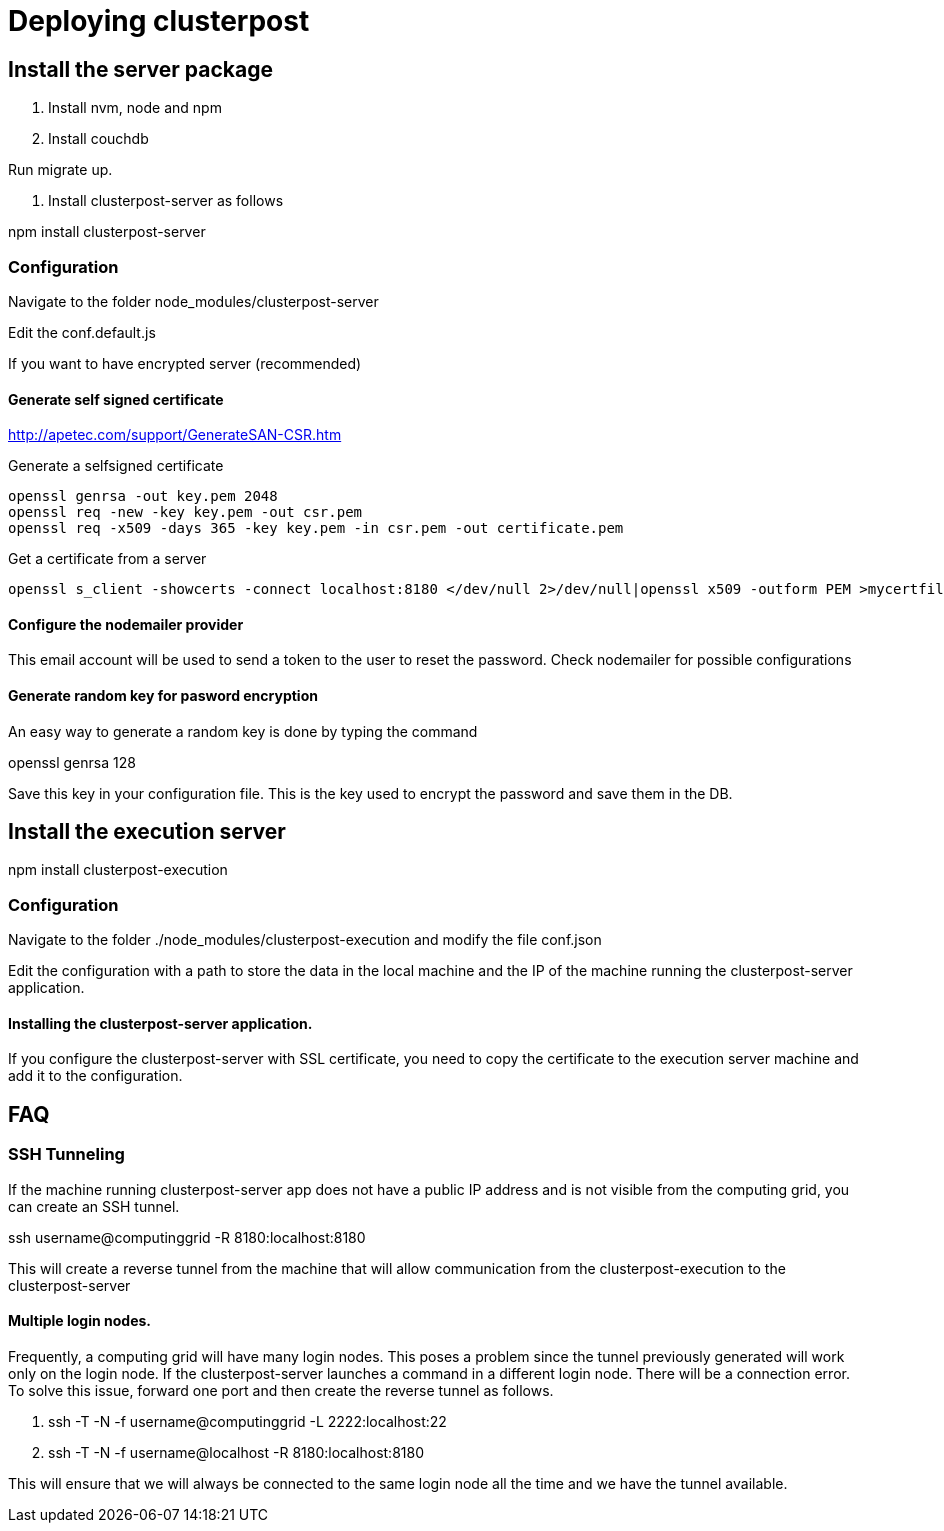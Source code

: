 
= Deploying clusterpost

== Install the server package

1. Install nvm, node and npm

2. Install couchdb

Run migrate up. 

3. Install clusterpost-server as follows

npm install clusterpost-server

=== Configuration

Navigate to the folder node_modules/clusterpost-server

Edit the conf.default.js 

If you want to have encrypted server (recommended)

==== Generate self signed certificate

http://apetec.com/support/GenerateSAN-CSR.htm

Generate a selfsigned certificate
----
openssl genrsa -out key.pem 2048
openssl req -new -key key.pem -out csr.pem
openssl req -x509 -days 365 -key key.pem -in csr.pem -out certificate.pem
----

Get a certificate from a server

----
openssl s_client -showcerts -connect localhost:8180 </dev/null 2>/dev/null|openssl x509 -outform PEM >mycertfile.pem
----

==== Configure the nodemailer provider

This email account will be used to send a token to the user to reset the password. 
Check nodemailer for possible configurations

==== Generate random key for pasword encryption

An easy way to generate a random key is done by typing the command

openssl genrsa 128

Save this key in your configuration file. This is the key used to encrypt the password and save them in the DB. 

== Install the execution server

npm install clusterpost-execution

=== Configuration

Navigate to the folder ./node_modules/clusterpost-execution and modify the file conf.json

Edit the configuration with a path to store the data in the local machine and the IP of the machine running the clusterpost-server application. 

==== Installing the clusterpost-server application. 

If you configure the clusterpost-server with SSL certificate, you need to copy the certificate to the execution server machine and add it to the configuration. 


== FAQ

=== SSH Tunneling

If the machine running clusterpost-server app does not have a public IP address and is not visible from the computing grid, you can create an SSH tunnel. 

ssh username@computinggrid -R 8180:localhost:8180

This will create a reverse tunnel from the machine that will allow communication from the clusterpost-execution to the clusterpost-server

==== Multiple login nodes. 

Frequently, a computing grid will have many login nodes. This poses a problem since the tunnel previously generated will work only on the login node. 
If the clusterpost-server launches a command in a different login node. There will be a connection error. 
To solve this issue, forward one port and then create the reverse tunnel as follows. 

1. ssh -T -N -f username@computinggrid -L 2222:localhost:22
2. ssh -T -N -f username@localhost -R 8180:localhost:8180

This will ensure that we will always be connected to the same login node all the time and we have the tunnel available. 

